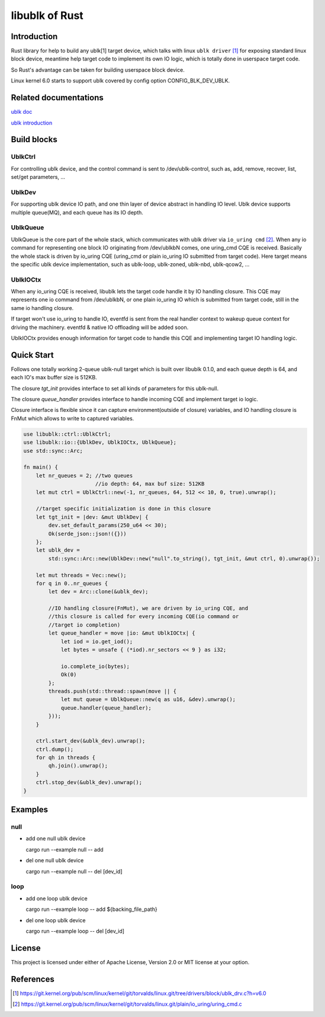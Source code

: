===============
libublk of Rust
===============

Introduction
============

Rust library for help to build any ublk[1] target device, which talks with
linux ``ublk driver`` [#ublk_driver]_ for exposing standard linux block device,
meantime help target code to implement its own IO logic, which is totally
done in userspace target code.

So Rust's advantage can be taken for building userspace block device.

Linux kernel 6.0 starts to support ublk covered by config option CONFIG_BLK_DEV_UBLK.


Related documentations
======================

`ublk doc <https://github.com/ming1/ubdsrv/blob/master/doc/external_links.rst>`_

`ublk introduction <https://github.com/ming1/ubdsrv/blob/master/doc/ublk_intro.pdf>`_


Build blocks
============

UblkCtrl
--------

For controlling ublk device, and the control command is sent to
/dev/ublk-control, such as, add, remove, recover, list, set/get
parameters, ...

UblkDev
-------

For supporting ublk device IO path, and one thin layer of device abstract
in handling IO level. Ublk device supports multiple queue(MQ), and each
queue has its IO depth.

UblkQueue
---------

UblkQueue is the core part of the whole stack, which communicates with
ublk driver via ``io_uring cmd`` [#io_uirng_cmd]_. When any io command for
representing one block IO originating from /dev/ublkbN comes, one uring_cmd
CQE is received. Basically the whole stack is driven by io_uring CQE
(uring_cmd or plain io_uring IO submitted from target code). Here target
means the specific ublk device implementation, such as ublk-loop, ublk-zoned,
ublk-nbd, ublk-qcow2, ...

UblkIOCtx
---------

When any io_uring CQE is received, libublk lets the target code handle it by
IO handling closure. This CQE may represents one io command from /dev/ublkbN,
or one plain io_uring IO which is submitted from target code, still in the
same io handling closure.

If target won't use io_uring to handle IO, eventfd is sent from the real
handler context to wakeup queue context for driving the machinery. eventfd &
native IO offloading will be added soon.

UblkIOCtx provides enough information for target code to handle this CQE and
implementing target IO handling logic.

Quick Start
===========

Follows one totally working 2-queue ublk-null target which is built over
libublk 0.1.0, and each queue depth is 64, and each IO's max buffer size
is 512KB.

The closure `tgt_init` provides interface to set all kinds of parameters
for this ublk-null.

The closure `queue_handler` provides interface to handle incoming CQE
and implement target io logic.

Closure interface is flexible since it can capture environment(outside of
closure) variables, and IO handling closure is FnMut which allows to
write to captured variables.

.. code-block:: rust

  use libublk::ctrl::UblkCtrl;
  use libublk::io::{UblkDev, UblkIOCtx, UblkQueue};
  use std::sync::Arc;

  fn main() {
      let nr_queues = 2; //two queues
                         //io depth: 64, max buf size: 512KB
      let mut ctrl = UblkCtrl::new(-1, nr_queues, 64, 512 << 10, 0, true).unwrap();

      //target specific initialization is done in this closure
      let tgt_init = |dev: &mut UblkDev| {
          dev.set_default_params(250_u64 << 30);
          Ok(serde_json::json!({}))
      };
      let ublk_dev =
          std::sync::Arc::new(UblkDev::new("null".to_string(), tgt_init, &mut ctrl, 0).unwrap());

      let mut threads = Vec::new();
      for q in 0..nr_queues {
          let dev = Arc::clone(&ublk_dev);

          //IO handling closure(FnMut), we are driven by io_uring CQE, and
          //this closure is called for every incoming CQE(io command or
          //target io completion)
          let queue_handler = move |io: &mut UblkIOCtx| {
              let iod = io.get_iod();
              let bytes = unsafe { (*iod).nr_sectors << 9 } as i32;

              io.complete_io(bytes);
              Ok(0)
          };
          threads.push(std::thread::spawn(move || {
              let mut queue = UblkQueue::new(q as u16, &dev).unwrap();
              queue.handler(queue_handler);
          }));
      }

      ctrl.start_dev(&ublk_dev).unwrap();
      ctrl.dump();
      for qh in threads {
          qh.join().unwrap();
      }
      ctrl.stop_dev(&ublk_dev).unwrap();
  }

Examples
========

null
----

- add one null ublk device

  cargo run --example null -- add

- del one null ublk device

  cargo run --example null -- del [dev_id]


loop
----

- add one loop ublk device

  cargo run --example loop -- add ${backing_file_path}

- del one loop ublk device

  cargo run --example loop -- del [dev_id]


License
=======

This project is licensed under either of Apache License, Version 2.0 or
MIT license at your option.

References
==========

.. [#ublk_driver] https://git.kernel.org/pub/scm/linux/kernel/git/torvalds/linux.git/tree/drivers/block/ublk_drv.c?h=v6.0
.. [#io_uirng_cmd] https://git.kernel.org/pub/scm/linux/kernel/git/torvalds/linux.git/plain/io_uring/uring_cmd.c
